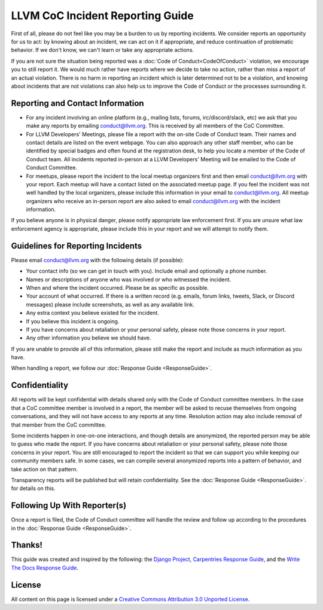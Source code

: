 ..
   This work is licensed under a Creative Commons Attribution 3.0 Unported License.
   SPDX-License-Identifier: CC-BY-3.0

=================================
LLVM CoC Incident Reporting Guide
=================================

First of all, please do not feel like you may be a burden to us by reporting
incidents. We consider reports an opportunity for us to act: by knowing about
an incident, we can act on it if appropriate, and reduce continuation of
problematic behavior.  If we don't know, we can't learn or take any appropriate
actions.

If you are not sure the situation being reported was a :doc:`Code of
Conduct<CodeOfConduct>` violation, we encourage you to still report it. We
would much rather have reports where we decide to take no action, rather than
miss a report of an actual violation. There is no harm in reporting an incident
which is later determined not to be a violation, and knowing about incidents
that are not violations can also help us to improve the Code of Conduct or the
processes surrounding it.

Reporting and Contact Information
=================================

* For any incident involving an online platform (e.g., mailing lists, forums,
  irc/discord/slack, etc) we ask that you make any reports by emailing
  conduct@llvm.org. This is received by all members of the CoC Committee.

* For LLVM Developers' Meetings, please file a report with the on-site Code
  of Conduct team. Their names and contact details are listed on the event
  webpage. You can also approach any other staff member, who can be
  identified by special badges and often found at the registration desk,
  to help you locate a member of the Code of Conduct team. All incidents
  reported in-person at a LLVM Developers' Meeting will be emailed to the
  Code of Conduct Committee.

* For meetups, please report the incident to the local meetup organizers first
  and then email conduct@llvm.org with your report. Each meetup will have a
  contact listed on the associated meetup page. If you feel the incident was
  not well handled by the local organizers, please include this information in
  your email to conduct@llvm.org. All meetup organizers who receive an
  in-person report are also asked to email conduct@llvm.org with the
  incident information.


If you believe anyone is in physical danger, please notify appropriate law
enforcement first. If you are unsure what law enforcement agency is
appropriate, please include this in your report and we will attempt to notify
them.

Guidelines for Reporting Incidents
==================================

Please email conduct@llvm.org with the following details (if possible):

* Your contact info (so we can get in touch with you). Include email and
  optionally a phone number.
* Names or descriptions of anyone who was involved or who witnessed the
  incident.
* When and where the incident occurred. Please be as specific as possible.
* Your account of what occurred. If there is a written record (e.g. emails,
  forum links, tweets, Slack, or Discord messages) please include screenshots,
  as well as any available link.
* Any extra context you believe existed for the incident.
* If you believe this incident is ongoing.
* If you have concerns about retaliation or your personal safety, please note
  those concerns in your report.
* Any other information you believe we should have.

If you are unable to provide all of this information, please still make the
report and include as much information as you have.

When handling a report, we follow our :doc:`Response Guide <ResponseGuide>`.

Confidentiality
===============

All reports will be kept confidential with details shared only with the Code of
Conduct committee members. In the case that a CoC committee member is involved
in a report, the member will be asked to recuse themselves from ongoing
conversations, and they will not have access to any reports at any time.
Resolution action may also include removal of that member from the CoC
committee.

Some incidents happen in one-on-one interactions, and though details are
anonymized, the reported person may be able to guess who made the report. If
you have concerns about retaliation or your personal safety, please note those
concerns in your report. You are still encouraged to report the incident so
that we can support you while keeping our community members safe. In some
cases, we can compile several anonymized reports into a pattern of behavior,
and take action on that pattern.

Transparency reports will be published but will retain confidentiality. See the
:doc:`Response Guide <ResponseGuide>`. for details on this.

Following Up With Reporter(s)
=============================

Once a report is filed, the Code of Conduct committee will handle the review
and follow up according to the procedures in the :doc:`Response Guide
<ResponseGuide>`.


Thanks!
=======

This guide was created and inspired by the following: the `Django Project`_,
`Carpentries Response Guide`_, and the `Write The Docs Response Guide`_.

License
=======

All content on this page is licensed under a `Creative Commons Attribution 3.0
Unported License`_.


.. _Django Project: https://www.djangoproject.com/conduct/
.. _Carpentries Response Guide: https://docs.carpentries.org/topic_folders/policies/enforcement-guidelines.html
.. _Write The Docs Response Guide: https://www.writethedocs.org/code-of-conduct/#guidelines-for-reporting-incidents
.. _Creative Commons Attribution 3.0 Unported License: http://creativecommons.org/licenses/by/3.0/

